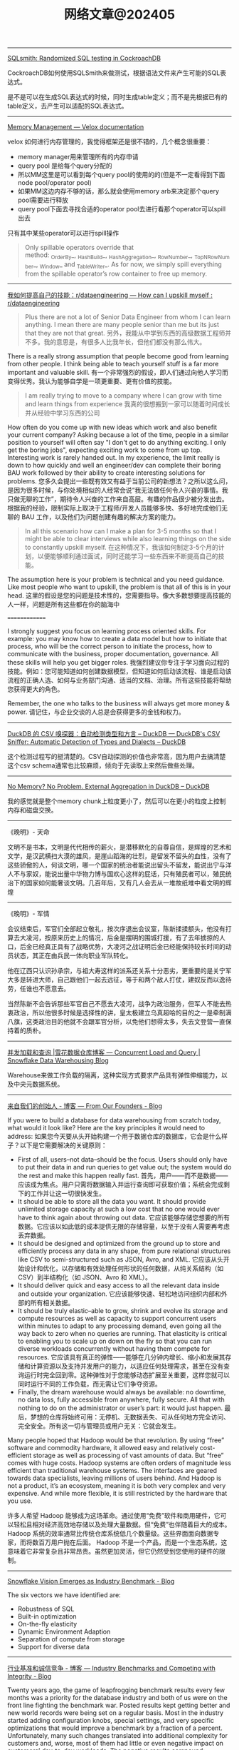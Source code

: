 #+title: 网络文章@202405


-----------

[[https://www.cockroachlabs.com/blog/sqlsmith-randomized-sql-testing/][SQLsmith: Randomized SQL testing in CockroachDB]]

CockroachDB如何使用SQLSmith来做测试，根据语法文件来产生可能的SQL表达式。

是不是可以在生成SQL表达式的时候，同时生成table定义；而不是先根据已有的table定义，去产生可以适配的SQL表达式。

-----------

[[https://facebookincubator.github.io/velox/develop/memory.html][Memory Management — Velox documentation]]

velox 如何进行内存管理的，我觉得框架还是很不错的，几个概念很重要：
- memory manager用来管理所有的内存申请
- query pool 是给每个query分配的
- 所以MM这里是可以看到每个query pool的使用的的(但是不一定看得到下面node pool/operator pool)
- 如果MM这边内存不够的话，那么就会使用memory arb来决定那个query pool需要进行释放
- query pool下面去寻找合适的operator pool去进行看那个operator可以spill出去


[[../images/Pasted-Image-20240517155032.png]]

只有其中某些operator可以进行spill操作

#+BEGIN_QUOTE
Only spillable operators override that method: _OrderBy_, _HashBuild_, _HashAggregation_, _RowNumber_, _TopNRowNumber_, _Window_ and _TableWriter_. As for now, we simply spill everything from the spillable operator’s row container to free up memory.
#+END_QUOTE


---------

[[https://www.reddit.com/r/dataengineering/comments/1cpcx94/how_can_i_upskill_myself/][我如何提高自己的技能：r/dataengineering --- How can I upskill myself : r/dataengineering]]

#+BEGIN_QUOTE
Plus there are not a lot of Senior Data Engineer from whom I can learn anything. I mean there are many people senior than me but its just that they are not that great.
另外，我能从中学到东西的高级数据工程师并不多。我的意思是，有很多人比我年长，但他们都没有那么伟大。
#+END_QUOTE

There is a really strong assumption that people become good from learning from other people. I think being able to teach yourself stuff is a far more important and valuable skill.
有一个非常强烈的假设，即人们通过向他人学习而变得优秀。我认为能够自学是一项更重要、更有价值的技能。

#+BEGIN_QUOTE
I am really trying to move to a company where I can grow with time and learn things from experience
我真的很想搬到一家可以随着时间成长并从经验中学习东西的公司
#+END_QUOTE

How often do you come up with new ideas which work and also benefit your current company? Asking because a lot of the time, people in a similar position to yourself will often say "I don't get to do anything exciting. I only get the boring jobs", expecting exciting work to come from up top. Interesting work is rarely handed out. In my experience, the limit really is down to how quickly and well an engineer/dev can complete their boring BAU work followed by their ability to create interesting solutions for problems.
您多久会提出一些既有效又有益于当前公司的新想法？之所以这么问，是因为很多时候，与你处境相似的人经常会说“我无法做任何令人兴奋的事情。我只做无聊的工作”，期待令人兴奋的工作来自高层。有趣的作品很少被分发出去。根据我的经验，限制实际上取决于工程师/开发人员能够多快、多好地完成他们无聊的 BAU 工作，以及他们为问题创建有趣的解决方案的能力。

#+BEGIN_QUOTE
In all this scenario how can I make a plan for 3-5 months so that I might be able to clear interviews while also learning things on the side to constantly upskill myself.
在这种情况下，我该如何制定3-5个月的计划，以便能够顺利通过面试，同时还能学习一些东西来不断提高自己的技能。
#+END_QUOTE

The assumption here is your problem is technical and you need guidance. Like most people who want to upskill, the problem is that all of this is in your head.
这里的假设是您的问题是技术性的，您需要指导。像大多数想要提高技能的人一样，问题是所有这些都在你的脑海中

==============

I strongly suggest you focus on learning process oriented skills. For example: you may know how to create a data model but how to initiate that process, who will be the correct person to initiate the process, how to communicate with the business, proper documentation, governance. All these skills will help you get bigger roles.
我强烈建议你专注于学习面向过程的技能。例如：您可能知道如何创建数据模型，但知道如何启动该流程、谁是启动该流程的正确人选、如何与业务部门沟通、适当的文档、治理。所有这些技能将帮助您获得更大的角色。

Remember, the one who talks to the business will always get more money & power.
请记住，与企业交谈的人总是会获得更多的金钱和权力。

-----------

[[https://duckdb.org/2023/10/27/csv-sniffer.html][DuckDB 的 CSV 嗅探器：自动检测类型和方言 – DuckDB --- DuckDB's CSV Sniffer: Automatic Detection of Types and Dialects – DuckDB]]

这个检测过程写的挺清楚的。CSV自动探测的价值也非常高，因为用户去搞清楚这个csv schema通常也比较麻烦，倾向于先读取上来然后做些处理。

---------

[[https://duckdb.org/2024/03/29/external-aggregation.html][No Memory? No Problem. External Aggregation in DuckDB – DuckDB]]

我的感觉就是整个memory chunk上粒度更小了，然后可以在更小的粒度上控制内存和磁盘交换。

---------

《晚明》- 天命

文明不是书本，文明是代代相传的薪火，是潜移默化的自尊自信，是辉煌的艺术和文学，是汉武横扫大漠的雄风，是崖山蹈海的壮烈，是留发不留头的血性，没有了这些骄傲的人，何谈文明，哪一个国家的统治者能说出留头不留发，能说出宁与洋人不与家奴，能说出量中华物力博与国欢心这样的屁话，只有殖民者可以，殖民统治下的国家如何能奢谈文明。几百年后，又有几人会去从一堆故纸堆中看文明的辉煌

-----------------

《晚明》- 军情

会议结束后，军官们全部起立敬礼，按次序退出会议室，陈新揉揉额头，他没有打算去大凌河，按原来历史上的情况，后金是摆明的围城打援，有了去年掳掠的人口，后金已经真正具有了战略优势，大凌河之战证明后金已经能保持较长时间的动员状态，其正在由兵民一体向职业军队转化。

他在辽西只认识孙承宗，与祖大寿这样的派系还关系十分恶劣，更重要的是关宁军大多是转进大师，自己跟他们一起去远征，等于和两个敌人打仗，建奴反而以逸待劳，任谁也不愿意去。

当然陈新不会告诉那些军官自己不愿去大凌河，战争为政治服务，但军人不能去热衷政治，所以他很多时候是选择性的讲，皇太极建立乌真超哈的目的之一是牵制满八旗，这类政治目的他就不会跟军官分析，以免他们想得太多，失去文登营一直保持着的质朴。


------------

[[https://www.snowflake.com/blog/snowflake-challenge-concurrent-load-and-query/][并发加载和查询 |雪花数据仓库博客 --- Concurrent Load and Query | Snowflake Data Warehousing Blog]]

Warehouse来做工作负载的隔离，这种实现方式要求产品具有弹性伸缩能力，以及中央元数据系统。

-----------

[[https://www.snowflake.com/blog/from-the-founders/][来自我们的创始人 - 博客 --- From Our Founders - Blog]]

If you were to build a database for data warehousing from scratch today, what would it look like? Here are the key principles it would need to address:
如果您今天要从头开始构建一个用于数据仓库的数据库，它会是什么样子？以下是它需要解决的关键原则：

- First of all, users–not data–should be the focus. Users should only have to put their data in and run queries to get value out; the system would do the rest and make this happen really fast.
    首先，用户——而不是数据——应该成为焦点。用户只需将数据输入并运行查询即可获取价值；系统会完成剩下的工作并让这一切很快发生。
- It should be able to store all the data you want. It should provide unlimited storage capacity at such a low cost that no one would ever have to think again about throwing out data.
    它应该能够存储您想要的所有数据。它应该以如此低的成本提供无限的存储容量，以至于没有人需要再考虑丢弃数据。
- It should be designed and optimized from the ground up to store and efficiently process any data in any shape, from pure relational structures like CSV to semi-structured such as JSON, Avro, and XML.
    它应该从头开始设计和优化，以存储和有效处理任何形状的任何数据，从纯关系结构（如 CSV）到半结构化（如 JSON、Avro 和 XML）。
- It should deliver quick and easy access to all the relevant data inside and outside your organization.
    它应该能够快速、轻松地访问组织内部和外部的所有相关数据。
- It should be truly elastic–able to grow, shrink and evolve its storage and compute resources as well as capacity to support concurrent users within minutes to adapt to any processing demand, even going all the way back to zero when no queries are running. That elasticity is critical to enabling you to scale up on down on the fly so that you can run diverse workloads concurrently without having them compete for resources.
    它应该具有真正的弹性——能够在几分钟内增长、缩小和发展其存储和计算资源以及支持并发用户的能力，以适应任何处理需求，甚至在没有查询运行时完全回到零。这种弹性对于您能够动态扩展至关重要，这样您就可以同时运行不同的工作负载，而无需让它们争夺资源。
- Finally, the dream warehouse would always be available: no downtime, no data loss, fully accessible from anywhere, fully secure. All that with nothing to do on the administrator or user’s part: it would just happen.
    最后，梦想的仓库将始终可用：无停机、无数据丢失、可从任何地方完全访问、完全安全。所有这一切与管理员或用户无关：它就会发生。

Many people hoped that Hadoop would be that revolution. By using “free” software and commodity hardware, it allowed easy and relatively cost-efficient storage as well as processing of vast amounts of data. But “free” comes with huge costs. Hadoop systems are often orders of magnitude less efficient than traditional warehouse systems. The interfaces are geared towards data specialists, leaving millions of users behind. And Hadoop is not a product, it’s an ecosystem, meaning it is both very complex and very expensive. And while more flexible, it is still restricted by the hardware that you use.

许多人希望 Hadoop 能够成为这场革命。通过使用“免费”软件和商用硬件，它可以轻松且相对经济高效地存储以及处理大量数据。但“免费”也伴随着巨大的成本。 Hadoop 系统的效率通常比传统仓库系统低几个数量级。这些界面面向数据专家，而将数百万用户抛在后面。 Hadoop 不是一个产品，而是一个生态系统，这意味着它非常复杂且非常昂贵。虽然更加灵活，但它仍然受到您使用的硬件的限制。

-----------

[[https://www.snowflake.com/blog/snowflake-vision-emerges-as-industry-benchmark/][Snowflake Vision Emerges as Industry Benchmark - Blog]]

[[../images/Pasted-Image-20240504120113.png]]


The six vectors we have identified are:
- Robustness of SQL
- Built-in optimization
- On-the-fly elasticity
- Dynamic Environment Adaption
- Separation of compute from storage
- Support for diverse data

-----------

[[https://www.snowflake.com/blog/industry-benchmarks-and-competing-with-integrity/][行业基准和诚信竞争 - 博客 --- Industry Benchmarks and Competing with Integrity - Blog]]

Twenty years ago, the game of leapfrogging benchmark results every few months was a priority for the database industry and both of us were on the front line fighting the benchmark war. Posted results kept getting better and new world records were being set on a regular basis. Most in the industry started adding configuration knobs, special settings, and very specific optimizations that would improve a benchmark by a fraction of a percent. Unfortunately, many such changes translated into additional complexity for customers and, worse, most of them had little or even negative impact on customers’ day-to-day workloads. The negative results compound: Development teams are distracted from focusing on what really matters to customers, and users are left underserved with more complex technology. Anyone who has been in the industry long enough can likely attest to the reality that the benchmark race became a distraction from building great products for customers. There is a reason why all the relevant players in the database industry, those that are running the majority of customer workloads, have largely stopped publishing new results.

二十年前，每隔几个月就超越基准测试结果的游戏是数据库行业的首要任务，我们都站在基准战的第一线。公布的成绩不断好转，新的世界纪录不断被创造。业内大多数人开始添加配置旋钮、特殊设置和非常具体的优化，这些优化可以将基准测试提高百分之几。不幸的是，许多此类变化给客户带来了额外的复杂性，更糟糕的是，大多数变化对客户的日常工作负载几乎没有影响，甚至产生负面影响。负面结果更加复杂：开发团队无法专注于对客户真正重要的事情，而更复杂的技术却无法为用户提供服务。任何在这个行业工作了足够长的时间的人都可以证明基准竞赛已经成为为客户打造优质产品的干扰因素。数据库行业的所有相关参与者（那些运行大部分客户工作负载的参与者）基本上停止发布新结果是有原因的。

--------------

[[https://www.snowflake.com/blog/choosing-open-wisely/][明智地选择开放 - 博客 --- Choosing Open Wisely - Blog]]


陷入手段与目的混淆的陷阱并不罕见。在某些情况下，目标是根据特定的预期结果设定的，随着时间的推移，目标的原因被遗忘，其追求本身就变成了目标，忘记了最初的目的。

We believe this is the case with the pursuit of “open” platforms in our industry. We see strong opinions for and against open, we see table pounding demanding open and chest pounding extolling open, often without much reflection on benefits versus downsides for the customers they serve. We hear mischaracterizations about the negative consequences of the alternatives. Some companies would want everyone to believe that open is what really matters whereas what matters is security, performance, costs, simplicity, and innovation. Using open should be at the service of these goals, not a goal unto itself at customers’ expense.

我们相信这就是我们行业追求“开放”平台的情况。我们看到支持和反对开放的强烈意见，我们看到敲桌子要求开放和拍胸赞扬开放，通常没有太多反思他们所服务的客户的好处和坏处。我们听到对替代方案负面后果的错误描述。一些公司希望每个人都相信开放才是真正重要的，而重要的是安全、性能、成本、简单性和创新。使用开放应该为这些目标服务，而不是以牺牲客户为代价来实现目标本身。


Where the discussion on file formats takes a turn for the worse is around the belief that those open formats are the optimal way to represent data during processing. To make things even worse, the belief expands to portraying direct file access as a key characteristic of a data platform. Supporters of the argument state that direct file access to standard formats is the best way to enable interoperability and prevent vendor lock-in. We disagree with this premise and, more importantly, history has precedents that have informed our perspective.

关于文件格式的讨论变得更糟的地方在于人们相信这些开放格式是在处理过程中表示数据的最佳方式。更糟糕的是，这种信念扩展到将直接文件访问描述为数据平台的关键特征。该论点的支持者指出，直接文件访问标准格式是实现互操作性和防止供应商锁定的最佳方式。我们不同意这个前提，更重要的是，历史有先例告诉我们观点。

At first glance, the idea of any data consumer or any application being able to directly access files in a standard, well-known format sounds appealing. Of course that is until a) the format needs to evolve, b) the data needs to be secured and governed, c) the data requires integrity and consistency, and/or d) the performance of the system needs to improve. What about an enhancement in the file format that enables better compression or better processing? How do we coordinate across all possible users and applications to understand the new format? Or what about a new security capability where data access depends on a broader context? How do we roll out a new privacy capability that reasons through a broader semantic understanding of the data to avoid re-identification of individuals? How do we ensure transactional integrity of data sets made by multiple applications? What about performance optimizations that can be achieved with additional information derived from the data files? Is it necessary to coordinate all possible users and applications to adopt these changes in lockstep? What happens if one of these is missed?

乍一看，任何数据消费者或任何应用程序都能够直接访问标准的、众所周知的格式的文件的想法听起来很有吸引力。当然，直到 a) 格式需要发展，b) 数据需要得到保护和管理，c) 数据需要完整性和一致性，和/或 d) 系统性能需要提高。是否可以增强文件格式以实现更好的压缩或更好的处理？我们如何协调所有可能的用户和应用程序以理解新格式？或者数据访问取决于更广泛的上下文的新安全功能怎么样？我们如何推出一种新的隐私功能，通过对数据更广泛的语义理解进行推理，以避免个人的重新识别？我们如何确保多个应用程序生成的数据集的事务完整性？通过从数据文件中获取的附加信息可以实现性能优化吗？是否有必要协调所有可能的用户和应用程序以同步采用这些更改？如果错过其中一项会发生什么？

We enjoy taking complex technology and simplifying it so our customers can spend the bulk of their time getting value out of data rather than managing infrastructure. We remain committed to open sourcing components that get deployed in customer premises or security perimeters, and to import and export open formats. We remain committed to standards-based APIs and programming models. Above all, we remain committed to continue to innovate, to continue to raise the bar of what’s possible, and to elevate standards for our industry with no other goal than increasing the data capability of our customers.

我们喜欢采用复杂的技术并将其简化，这样我们的客户就可以将大部分时间花在从数据中获取价值而不是管理基础设施上。我们仍然致力于开源部署在客户端或安全边界的组件，并导入和导出开放格式。我们仍然致力于基于标准的 API 和编程模型。最重要的是，我们仍然致力于继续创新，继续提高可能的标准，并提高我们行业的标准，除了提高客户的数据能力外没有其他目标。
